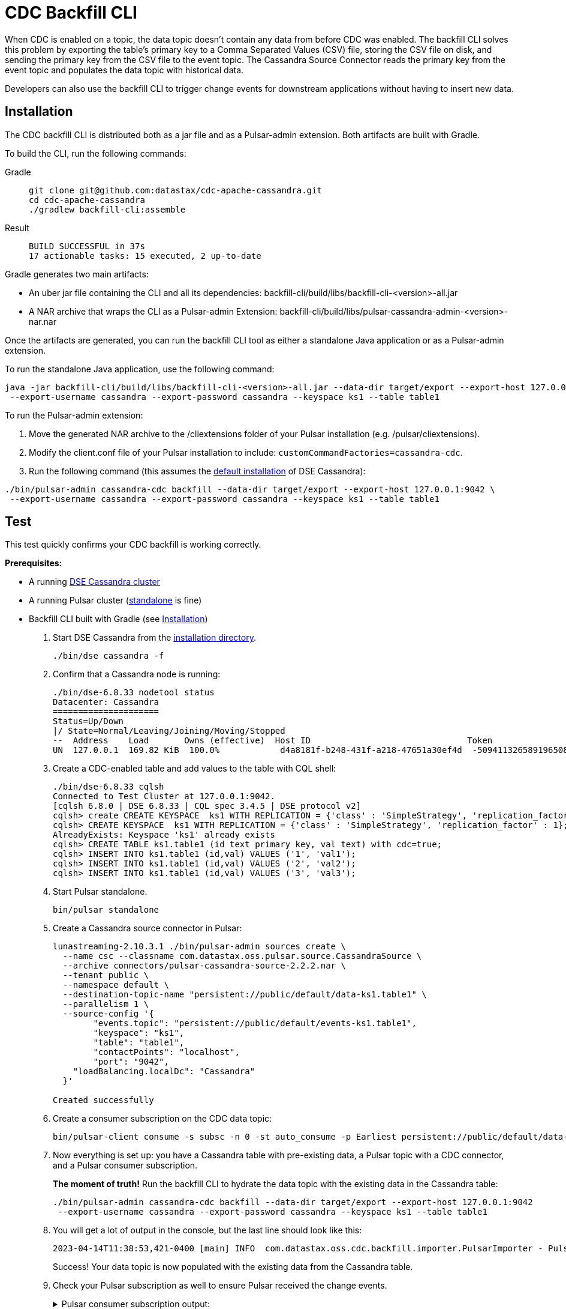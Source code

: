 = CDC Backfill CLI

When CDC is enabled on a topic, the data topic doesn't contain any data from before CDC was enabled.
The backfill CLI solves this problem by exporting the table's primary key to a Comma Separated Values (CSV) file, storing the CSV file on disk, and sending the primary key from the CSV file to the event topic.
The Cassandra Source Connector reads the primary key from the event topic and populates the data topic with historical data.

Developers can also use the backfill CLI to trigger change events for downstream applications without having to insert new data.

[#install]
== Installation

The CDC backfill CLI is distributed both as a jar file and as a Pulsar-admin extension.
Both artifacts are built with Gradle.

To build the CLI, run the following commands:
[tabs]
====
Gradle::
+
--
[source,bash]
----
git clone git@github.com:datastax/cdc-apache-cassandra.git
cd cdc-apache-cassandra
./gradlew backfill-cli:assemble
----
--
+
Result::
+
--
[source,bash]
----
BUILD SUCCESSFUL in 37s
17 actionable tasks: 15 executed, 2 up-to-date
----
--
====

Gradle generates two main artifacts:

* An uber jar file containing the CLI and all its dependencies: backfill-cli/build/libs/backfill-cli-<version>-all.jar
* A NAR archive that wraps the CLI as a Pulsar-admin Extension: backfill-cli/build/libs/pulsar-cassandra-admin-<version>-nar.nar

Once the artifacts are generated, you can run the backfill CLI tool as either a standalone Java application or as a Pulsar-admin extension.

To run the standalone Java application, use the following command:
[source,bash]
----
java -jar backfill-cli/build/libs/backfill-cli-<version>-all.jar --data-dir target/export --export-host 127.0.0.1:9042 \
 --export-username cassandra --export-password cassandra --keyspace ks1 --table table1
----

To run the Pulsar-admin extension:

. Move the generated NAR archive to the /cliextensions folder of your Pulsar installation (e.g. /pulsar/cliextensions).
. Modify the client.conf file of your Pulsar installation to include: `customCommandFactories=cassandra-cdc`.
. Run the following command (this assumes the https://docs.datastax.com/en/installing/docs/installTARdse.html[default installation] of DSE Cassandra):
[source,bash]
----
./bin/pulsar-admin cassandra-cdc backfill --data-dir target/export --export-host 127.0.0.1:9042 \
 --export-username cassandra --export-password cassandra --keyspace ks1 --table table1
----

== Test

This test quickly confirms your CDC backfill is working correctly.

*Prerequisites:*

* A running https://docs.datastax.com/en/installing/docs/installTARdse.html[DSE Cassandra cluster]
* A running Pulsar cluster (https://pulsar.apache.org/docs/getting-started-standalone/[standalone] is fine)
* Backfill CLI built with Gradle (see <<install>>)

. Start DSE Cassandra from the https://docs.datastax.com/en/installing/docs/installTARdse.html[installation directory].
+
[source,bash]
----
./bin/dse cassandra -f
----
+
. Confirm that a Cassandra node is running:
+
[source,bash]
----
./bin/dse-6.8.33 nodetool status
Datacenter: Cassandra
=====================
Status=Up/Down
|/ State=Normal/Leaving/Joining/Moving/Stopped
--  Address    Load       Owns (effective)  Host ID                               Token                                    Rack
UN  127.0.0.1  169.82 KiB  100.0%            d4a8181f-b248-431f-a218-47651a30ef4d  -5094113265891965089                     rack1
----
+
. Create a CDC-enabled table and add values to the table with CQL shell:
+
[source,cql]
----
./bin/dse-6.8.33 cqlsh
Connected to Test Cluster at 127.0.0.1:9042.
[cqlsh 6.8.0 | DSE 6.8.33 | CQL spec 3.4.5 | DSE protocol v2]
cqlsh> create CREATE KEYSPACE  ks1 WITH REPLICATION = {'class' : 'SimpleStrategy', 'replication_factor' : 1};
cqlsh> CREATE KEYSPACE  ks1 WITH REPLICATION = {'class' : 'SimpleStrategy', 'replication_factor' : 1};
AlreadyExists: Keyspace 'ks1' already exists
cqlsh> CREATE TABLE ks1.table1 (id text primary key, val text) with cdc=true;
cqlsh> INSERT INTO ks1.table1 (id,val) VALUES ('1', 'val1');
cqlsh> INSERT INTO ks1.table1 (id,val) VALUES ('2', 'val2');
cqlsh> INSERT INTO ks1.table1 (id,val) VALUES ('3', 'val3');
----
+
. Start Pulsar standalone.
+
[source,bash]
----
bin/pulsar standalone
----
+
. Create a Cassandra source connector in Pulsar:
+
[source,bash]
----
lunastreaming-2.10.3.1 ./bin/pulsar-admin sources create \
  --name csc --classname com.datastax.oss.pulsar.source.CassandraSource \
  --archive connectors/pulsar-cassandra-source-2.2.2.nar \
  --tenant public \
  --namespace default \
  --destination-topic-name "persistent://public/default/data-ks1.table1" \
  --parallelism 1 \
  --source-config '{
        "events.topic": "persistent://public/default/events-ks1.table1",
        "keyspace": "ks1",
        "table": "table1",
        "contactPoints": "localhost",
        "port": "9042",
    "loadBalancing.localDc": "Cassandra"
  }'

Created successfully
----
+
. Create a consumer subscription on the CDC data topic:
+
[source,bash]
----
bin/pulsar-client consume -s subsc -n 0 -st auto_consume -p Earliest persistent://public/default/data-ks1.table1
----
+
. Now everything is set up: you have a Cassandra table with pre-existing data, a Pulsar topic with a CDC connector, and a Pulsar consumer subscription.
+
*The moment of truth!*
Run the backfill CLI to hydrate the data topic with the existing data in the Cassandra table:
+
[source,bash]
----
./bin/pulsar-admin cassandra-cdc backfill --data-dir target/export --export-host 127.0.0.1:9042
 --export-username cassandra --export-password cassandra --keyspace ks1 --table table1
----
+
. You will get a lot of output in the console, but the last line should look like this:
+
[source,bash]
----
2023-04-14T11:38:53,421-0400 [main] INFO  com.datastax.oss.cdc.backfill.importer.PulsarImporter - Pulsar Importer Summary: Import status=STATUS_OK, Read mutations from disk=3, Sent mutations=3, Failed mutations=0
----
+
Success!
Your data topic is now populated with the existing data from the Cassandra table.
. Check your Pulsar subscription as well to ensure Pulsar received the change events.
+
.Pulsar consumer subscription output:
[%collapsible]
====
[source,plain]
----
2023-04-14T11:47:48,652-0400 [main] INFO  org.apache.pulsar.client.impl.schema.AutoConsumeSchema - Configure topic schema \x00\x00\x00\x00\x00\x00\x00\x00 for topic persistent://public/default/data-ks1.table1 : {"key":{"name":"table1","schema":{"type":"record","name":"table1","namespace":"ks1","doc":"Table ks1.table1","fields":[{"name":"id","type":"string"}]},"type":"AVRO","timestamp":0,"properties":{}},"value":{"name":"table1","schema":{"type":"record","name":"table1","namespace":"ks1","doc":"Table ks1.table1","fields":[{"name":"val","type":["null","string"]}]},"type":"AVRO","timestamp":0,"properties":{}}}
2023-04-14T11:47:48,654-0400 [main] INFO  org.apache.pulsar.client.impl.schema.generic.MultiVersionGenericAvroReader - Load schema reader for version(0), schema is : {
  "name": "table1",
  "schema": {
    "type": "record",
    "name": "table1",
    "namespace": "ks1",
    "doc": "Table ks1.table1",
    "fields": [
      {
        "name": "id",
        "type": "string"
      }
    ]
  },
  "type": "AVRO",
  "timestamp": 0,
  "properties": {}
}
2023-04-14T11:47:48,674-0400 [main] INFO  org.apache.pulsar.client.impl.schema.generic.MultiVersionGenericAvroReader - Load schema reader for version(0), schema is : {
  "name": "table1",
  "schema": {
    "type": "record",
    "name": "table1",
    "namespace": "ks1",
    "doc": "Table ks1.table1",
    "fields": [
      {
        "name": "val",
        "type": [
          "null",
          "string"
        ]
      }
    ]
  },
  "type": "AVRO",
  "timestamp": 0,
  "properties": {}
}
key:[AjI=], properties:[writetime=1681487266389000], content:{key={id=2}, value={val=val2}}
----- got message -----
key:[AjM=], properties:[writetime=1681487267244000], content:{key={id=3}, value={val=val3}}
----- got message -----
key:[AjE=], properties:[writetime=1681487267246000], content:{key={id=1}, value={val=val1}}
2023-04-14T11:48:18,905-0400 [pulsar-timer-6-1] INFO  org.apache.pulsar.client.impl.ConsumerStatsRecorderImpl - [persistent://public/default/data-ks1.table1] [subsc] [5759a] Prefetched messages: 0 --- Consume throughput received: 0.05 msgs/s --- 0.00 Mbit/s --- Ack sent rate: 0.05 ack/s --- Failed messages: 0 --- batch messages: 0 ---Failed acks: 0
----
====

== Parameters reference
[cols=2*,options="header"]
|===
|Parameter
|Description

|--data-dir, -d
|The directory where data will be exported to and imported from
|--events-topic-prefix
|The event topic name prefix. The `<keyspace_name>.<table_name>` is
appended to that prefix to build the topic name. The default value
is `events-`.
|--export-bundle
|The path to a secure connect bundle to connect to the Cassandra
cluster, if that cluster is a DataStax Astra cluster. Options
--export-host and --export-bundle are mutually exclusive.
|--export-consistency
|The consistency level to use when exporting data. The default is
LOCAL_QUORUM.
|--export-dsbulk-option
|An extra DSBulk option to use when exporting. Any valid DSBulk
option can be specified here, and it will passed as is to the
DSBulk process. DSBulk options, including driver options, must be
passed as '--long.option1.name=<value1> --long.option2.name=<value2>'. Short
options are not supported.
|--export-host
|The host name or IP and, optionally, the port of a node from the
Cassandra cluster. If the port is not specified, it will default
to 9042.
|--export-max-concurrent-files
|The maximum number of concurrent files to write to. Must be a
positive number or the special value AUTO. The default is AUTO.
|--export-max-concurrent-queries
|The maximum number of concurrent queries to execute. Must be a
positive number or the special value AUTO. The default is AUTO.
|--export-password
|The password to use to authenticate against the origin cluster.
|--export-protocol-version
|The protocol version to use to connect to the Cassandra cluster,
e.g. 'V4'. If not specified, the driver will negotiate the highest
version supported by both the client and the server.
|--export-username
|The username to use to authenticate against the origin cluster.
|--keyspace, -k
|The name of the keyspace where the table to be exported exists
|--max-rows-per-second
|The maximum number of rows per second to read from the Cassandra
table. Setting this option to any negative value or zero will
disable it. The default is -1.
Default: 0
|--table, -t
|The name of the table to export data from for cdc back filling
|===

== client.conf parameters

== Limitations